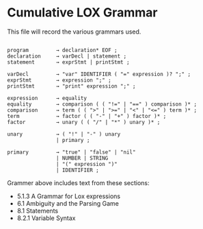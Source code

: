 * Cumulative LOX Grammar

This file will record the various grammars used.

#+begin_src text

  program         → declaration* EOF ;
  declaration     → varDecl | statement ;
  statement       → exprStmt | printStmt ;

  varDecl         → "var" IDENTIFIER ( "=" expression )? ";" ;
  exprStmt        → expression ";" ;
  printStmt       → "print" expression ";" ;

  expression      → equality
  equality        → comparison ( ( "!=" | "==" ) comparison )* ;
  comparison      → term ( ( ">" | ">=" | "<" | "<=" ) term )* ;
  term            → factor ( ( "-" | "+" ) factor )* ;
  factor          → unary ( ( "/" | "*" ) unary )* ;

  unary           → ( "!" | "-" ) unary
                  | primary ;

  primary         → "true" | "false" | "nil"
                  | NUMBER | STRING
                  | "(" expression ")"
                  | IDENTIFIER ;
#+end_src

Grammer above includes text from these sections:

- 5.1.3 A Grammar for Lox expressions
- 6.1 Ambiguity and the Parsing Game
- 8.1 Statements
- 8.2.1 Variable Syntax
